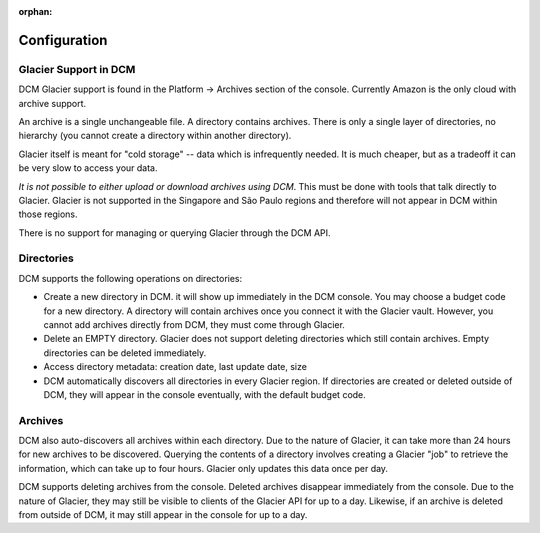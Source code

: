 :orphan:

Configuration
-------------

Glacier Support in DCM
~~~~~~~~~~~~~~~~~~~~~~

DCM Glacier support is found in the Platform -> Archives section of the console. Currently Amazon is the only cloud with archive support.  

============  ========
Glacier Term  DCM Term
============  ========
Vault         Directory
Archive       Archive
Directory     Directory
=========     =========

An archive is a single unchangeable file. A directory contains archives. There is only a single layer of directories, no hierarchy (you cannot create a directory within another directory).

Glacier itself is meant for "cold storage" -- data which is infrequently needed. It is much cheaper, but as a tradeoff it can be very slow to access your data.

*It is not possible to either upload or download archives using DCM*. This must be done with tools that talk directly to Glacier. Glacier is not supported in the Singapore and São Paulo regions and therefore will not appear in DCM within those regions.

There is no support for managing or querying Glacier through the DCM API. 

Directories
~~~~~~~~~~~
DCM supports the following operations on directories:

* Create a new directory in DCM. it will show up immediately in the DCM console. You may choose a budget code for a new directory. A directory will contain archives once you connect it with the Glacier vault. However, you cannot add archives directly from DCM, they must come through Glacier.
* Delete an EMPTY directory. Glacier does not support deleting directories which still contain archives. Empty directories can be deleted immediately.
* Access directory metadata: creation date, last update date, size
* DCM automatically discovers all directories in every Glacier region. If directories are created or deleted outside of DCM, they will appear in the console eventually, with the default budget code.

Archives
~~~~~~~~
DCM also auto-discovers all archives within each directory. Due to the nature of Glacier, it can take more than 24 hours for new archives to be discovered. Querying the contents of a directory involves creating a Glacier "job" to retrieve the information, which can take up to four hours. Glacier only updates this data once per day.

DCM supports deleting archives from the console. Deleted archives disappear immediately from the console. Due to the nature of Glacier, they may still be visible to clients of the Glacier API for up to a day. Likewise, if an archive is deleted from outside of DCM, it may still appear in the console for up to a day.
